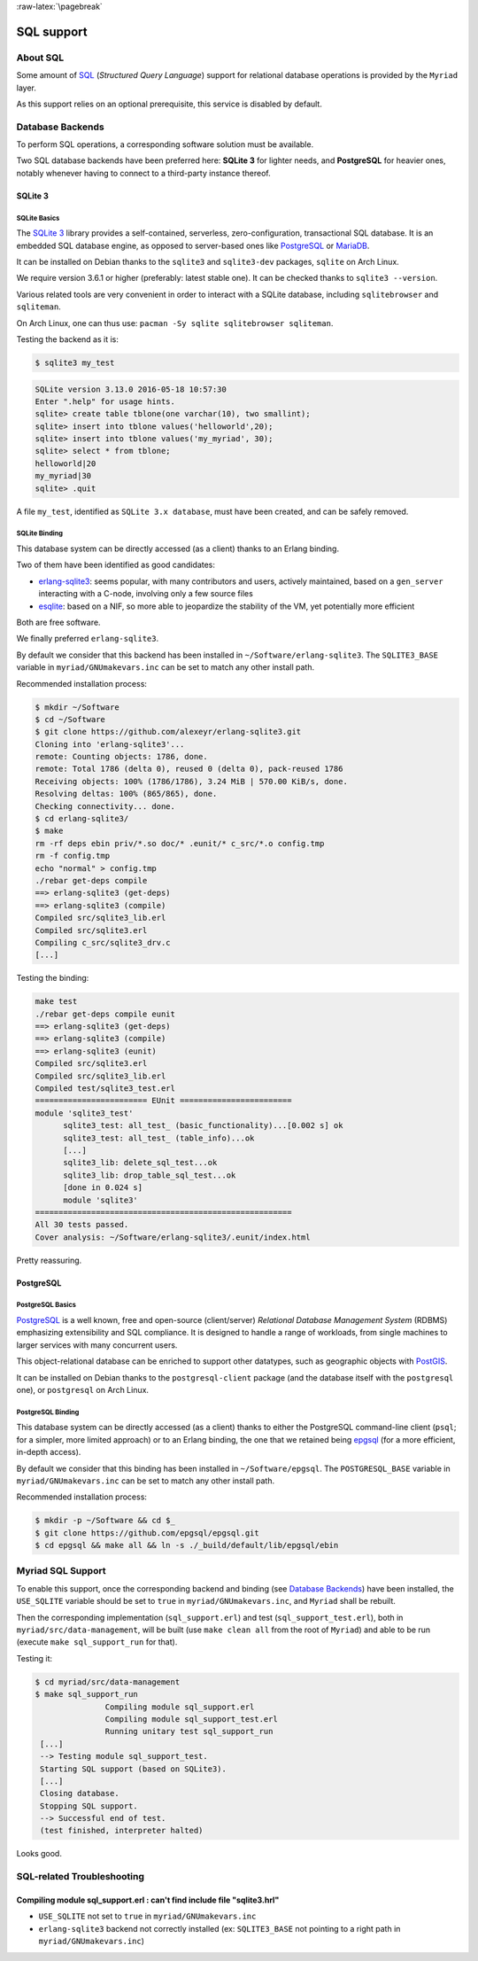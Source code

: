 :raw-latex:`\pagebreak`

SQL support
===========


About SQL
---------

Some amount of `SQL <https://en.wikipedia.org/wiki/SQL>`_ (*Structured Query Language*) support for relational database operations is provided by the ``Myriad`` layer.

As this support relies on an optional prerequisite, this service is disabled by default.



Database Backends
-----------------

To perform SQL operations, a corresponding software solution must be available.

Two SQL database backends have been preferred here: **SQLite 3** for lighter needs, and **PostgreSQL** for heavier ones, notably whenever having to connect to a third-party instance thereof.



SQLite 3
........


SQLite Basics
*************

The `SQLite 3 <https://www.sqlite.org/about.html>`_ library provides a self-contained, serverless, zero-configuration, transactional SQL database. It is an embedded SQL database engine, as opposed to server-based ones like `PostgreSQL <https://en.wikipedia.org/wiki/PostgreSQL>`_ or `MariaDB <https://en.wikipedia.org/wiki/MariaDB>`_.

It can be installed on Debian thanks to the ``sqlite3`` and ``sqlite3-dev`` packages, ``sqlite`` on Arch Linux.

We require version 3.6.1 or higher (preferably: latest stable one). It can be checked thanks to ``sqlite3 --version``.

Various related tools are very convenient in order to interact with a SQLite database, including ``sqlitebrowser`` and ``sqliteman``.

On Arch Linux, one can thus use: ``pacman -Sy sqlite sqlitebrowser sqliteman``.

Testing the backend as it is:

.. code:: bash

 $ sqlite3 my_test

.. code:: sql

 SQLite version 3.13.0 2016-05-18 10:57:30
 Enter ".help" for usage hints.
 sqlite> create table tblone(one varchar(10), two smallint);
 sqlite> insert into tblone values('helloworld',20);
 sqlite> insert into tblone values('my_myriad', 30);
 sqlite> select * from tblone;
 helloworld|20
 my_myriad|30
 sqlite> .quit

A file ``my_test``, identified as ``SQLite 3.x database``, must have been created, and can be safely removed.



SQLite Binding
**************

This database system can be directly accessed (as a client) thanks to an Erlang binding.

Two of them have been identified as good candidates:

- `erlang-sqlite3 <https://github.com/alexeyr/erlang-sqlite3>`_: seems popular, with many contributors and users, actively maintained, based on a ``gen_server`` interacting with a C-node, involving only a few source files
- `esqlite <https://github.com/mmzeeman/esqlite>`_: based on a NIF, so more able to jeopardize the stability of the VM, yet potentially more efficient

Both are free software.

We finally preferred ``erlang-sqlite3``.

By default we consider that this backend has been installed in ``~/Software/erlang-sqlite3``. The ``SQLITE3_BASE`` variable in ``myriad/GNUmakevars.inc`` can be set to match any other install path.

Recommended installation process:

.. code:: bash

 $ mkdir ~/Software
 $ cd ~/Software
 $ git clone https://github.com/alexeyr/erlang-sqlite3.git
 Cloning into 'erlang-sqlite3'...
 remote: Counting objects: 1786, done.
 remote: Total 1786 (delta 0), reused 0 (delta 0), pack-reused 1786
 Receiving objects: 100% (1786/1786), 3.24 MiB | 570.00 KiB/s, done.
 Resolving deltas: 100% (865/865), done.
 Checking connectivity... done.
 $ cd erlang-sqlite3/
 $ make
 rm -rf deps ebin priv/*.so doc/* .eunit/* c_src/*.o config.tmp
 rm -f config.tmp
 echo "normal" > config.tmp
 ./rebar get-deps compile
 ==> erlang-sqlite3 (get-deps)
 ==> erlang-sqlite3 (compile)
 Compiled src/sqlite3_lib.erl
 Compiled src/sqlite3.erl
 Compiling c_src/sqlite3_drv.c
 [...]


Testing the binding:

.. code:: bash

  make test
  ./rebar get-deps compile eunit
  ==> erlang-sqlite3 (get-deps)
  ==> erlang-sqlite3 (compile)
  ==> erlang-sqlite3 (eunit)
  Compiled src/sqlite3.erl
  Compiled src/sqlite3_lib.erl
  Compiled test/sqlite3_test.erl
  ======================== EUnit ========================
  module 'sqlite3_test'
	sqlite3_test: all_test_ (basic_functionality)...[0.002 s] ok
	sqlite3_test: all_test_ (table_info)...ok
	[...]
	sqlite3_lib: delete_sql_test...ok
	sqlite3_lib: drop_table_sql_test...ok
	[done in 0.024 s]
	module 'sqlite3'
  =======================================================
  All 30 tests passed.
  Cover analysis: ~/Software/erlang-sqlite3/.eunit/index.html

Pretty reassuring.



PostgreSQL
..........


PostgreSQL Basics
*****************

`PostgreSQL <https://en.wikipedia.org/wiki/PostgreSQL>`_ is a well known, free and open-source (client/server) *Relational Database Management System* (RDBMS) emphasizing extensibility and SQL compliance. It is designed to handle a range of workloads, from single machines to larger services with many concurrent users.

This object-relational database can be enriched to support other datatypes, such as geographic objects with `PostGIS <https://en.wikipedia.org/wiki/PostGIS>`_.

It can be installed on Debian thanks to the ``postgresql-client`` package (and the database itself with the ``postgresql`` one), or ``postgresql`` on Arch Linux.



PostgreSQL Binding
******************

This database system can be directly accessed (as a client) thanks to either the PostgreSQL command-line client (``psql``; for a simpler, more limited approach) or to an Erlang binding, the one that we retained being `epgsql <https://github.com/epgsql/epgsql>`_ (for a more efficient, in-depth access).

By default we consider that this binding has been installed in ``~/Software/epgsql``. The ``POSTGRESQL_BASE`` variable in ``myriad/GNUmakevars.inc`` can be set to match any other install path.

Recommended installation process:

.. code:: bash

 $ mkdir -p ~/Software && cd $_
 $ git clone https://github.com/epgsql/epgsql.git
 $ cd epgsql && make all && ln -s ./_build/default/lib/epgsql/ebin



Myriad SQL Support
------------------

To enable this support, once the corresponding backend and binding (see `Database Backends`_) have been installed, the ``USE_SQLITE`` variable should be set to ``true`` in ``myriad/GNUmakevars.inc``, and ``Myriad`` shall be rebuilt.

Then the corresponding implementation (``sql_support.erl``) and test (``sql_support_test.erl``), both in ``myriad/src/data-management``, will be built (use ``make clean all`` from the root of ``Myriad``) and able to be run (execute ``make sql_support_run`` for that).

Testing it:

.. code:: bash

 $ cd myriad/src/data-management
 $ make sql_support_run
		Compiling module sql_support.erl
		Compiling module sql_support_test.erl
		Running unitary test sql_support_run
  [...]
  --> Testing module sql_support_test.
  Starting SQL support (based on SQLite3).
  [...]
  Closing database.
  Stopping SQL support.
  --> Successful end of test.
  (test finished, interpreter halted)


Looks good.


SQL-related Troubleshooting
---------------------------


Compiling module sql_support.erl : can't find include file "sqlite3.hrl"
........................................................................

- ``USE_SQLITE`` not set to ``true`` in ``myriad/GNUmakevars.inc``
- ``erlang-sqlite3`` backend not correctly installed (ex: ``SQLITE3_BASE`` not pointing to a right path in ``myriad/GNUmakevars.inc``)





